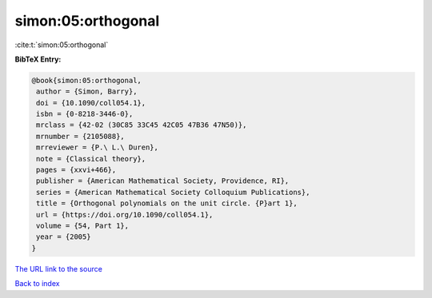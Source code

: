 simon:05:orthogonal
===================

:cite:t:`simon:05:orthogonal`

**BibTeX Entry:**

.. code-block:: bibtex

   @book{simon:05:orthogonal,
    author = {Simon, Barry},
    doi = {10.1090/coll054.1},
    isbn = {0-8218-3446-0},
    mrclass = {42-02 (30C85 33C45 42C05 47B36 47N50)},
    mrnumber = {2105088},
    mrreviewer = {P.\ L.\ Duren},
    note = {Classical theory},
    pages = {xxvi+466},
    publisher = {American Mathematical Society, Providence, RI},
    series = {American Mathematical Society Colloquium Publications},
    title = {Orthogonal polynomials on the unit circle. {P}art 1},
    url = {https://doi.org/10.1090/coll054.1},
    volume = {54, Part 1},
    year = {2005}
   }

`The URL link to the source <ttps://doi.org/10.1090/coll054.1}>`__


`Back to index <../By-Cite-Keys.html>`__
